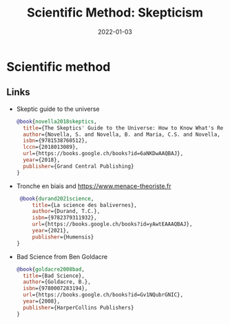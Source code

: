 :PROPERTIES:
:ID:       554d2f50-b05a-4776-a593-361ffb5e1226
:ROAM_ALIASES: skepticism
:END:
#+TITLE: Scientific Method: Skepticism
#+OPTIONS: toc:nil
#+DATE: 2022-01-03
#+filetags: :zetetic:skepticism:problem-solving:design

* Scientific method

** Links

- Skeptic guide to the universe
   #+begin_src bibtex
    @book{novella2018skeptics,
      title={The Skeptics' Guide to the Universe: How to Know What's Really Real in a World Increasingly Full of Fake},
      author={Novella, S. and Novella, B. and Maria, C.S. and Novella, J. and Bernstein, E.},
      isbn={9781538760512},
      lccn={2018013089},
      url={https://books.google.ch/books?id=6aNKDwAAQBAJ},
      year={2018},
      publisher={Grand Central Publishing}
    }
   #+end_src

- Tronche en biais and https://www.menace-theoriste.fr

  #+begin_src bibtex
   @book{durand2021science,
       title={La science des balivernes},
       author={Durand, T.C.},
       isbn={9782379311932},
       url={https://books.google.ch/books?id=yAwtEAAAQBAJ},
       year={2021},
       publisher={Humensis}
  }

  #+end_src

- Bad Science from Ben Goldacre
  #+begin_src bibtex
    @book{goldacre2008bad,
      title={Bad Science},
      author={Goldacre, B.},
      isbn={9780007283194},
      url={https://books.google.ch/books?id=Gv1NQubrGNIC},
      year={2008},
      publisher={HarperCollins Publishers}
    }
  #+end_src
